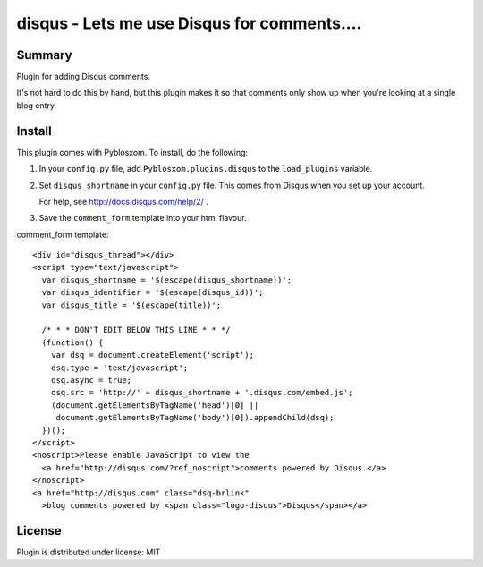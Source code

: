 
.. only:: text

   This document file was automatically generated.  If you want to edit
   the documentation, DON'T do it here--do it in the docstring of the
   appropriate plugin.  Plugins are located in ``Pyblosxom/plugins/``.

==============================================
 disqus - Lets me use Disqus for comments.... 
==============================================

Summary
=======

Plugin for adding Disqus comments.

It's not hard to do this by hand, but this plugin makes it so that comments
only show up when you're looking at a single blog entry.


Install
=======

This plugin comes with Pyblosxom.  To install, do the following:

1. In your ``config.py`` file, add ``Pyblosxom.plugins.disqus`` to the
   ``load_plugins`` variable.

2. Set ``disqus_shortname`` in your ``config.py`` file.  This comes from
   Disqus when you set up your account.

   For help, see http://docs.disqus.com/help/2/ .

3. Save the ``comment_form`` template into your html flavour.


comment_form template::

    <div id="disqus_thread"></div>
    <script type="text/javascript">
      var disqus_shortname = '$(escape(disqus_shortname))';
      var disqus_identifier = '$(escape(disqus_id))';
      var disqus_title = '$(escape(title))';
  
      /* * * DON'T EDIT BELOW THIS LINE * * */
      (function() {
        var dsq = document.createElement('script');
        dsq.type = 'text/javascript';
        dsq.async = true;
        dsq.src = 'http://' + disqus_shortname + '.disqus.com/embed.js';
        (document.getElementsByTagName('head')[0] ||
         document.getElementsByTagName('body')[0]).appendChild(dsq);
      })();
    </script>
    <noscript>Please enable JavaScript to view the
      <a href="http://disqus.com/?ref_noscript">comments powered by Disqus.</a>
    </noscript>
    <a href="http://disqus.com" class="dsq-brlink"
      >blog comments powered by <span class="logo-disqus">Disqus</span></a>


License
=======

Plugin is distributed under license: MIT
